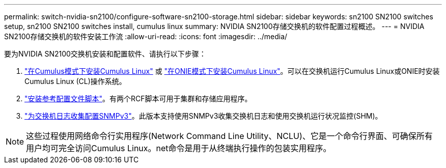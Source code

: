 ---
permalink: switch-nvidia-sn2100/configure-software-sn2100-storage.html 
sidebar: sidebar 
keywords: sn2100 SN2100 switches setup, sn2100 SN2100 switches install, cumulus linux 
summary: NVIDIA SN2100存储交换机的软件配置过程概述。 
---
= NVIDIA SN2100存储交换机的软件安装工作流
:allow-uri-read: 
:icons: font
:imagesdir: ../media/


[role="lead"]
要为NVIDIA SN2100交换机安装和配置软件、请执行以下步骤：

. link:install-cumulus-mode-sn2100-storage.html["在Cumulus模式下安装Cumulus Linux"] 或 link:install-onie-mode-sn2100-storage.html["在ONIE模式下安装Cumulus Linux"]。可以在交换机运行Cumulus Linux或ONIE时安装Cumulus Linux (CL)操作系统。
. link:install-rcf-sn2100-storage.html["安装参考配置文件脚本"]。有两个RCF脚本可用于集群和存储应用程序。
. link:install-snmpv3-sn2100-storage.html["为交换机日志收集配置SNMPv3"]。此版本支持使用SNMPv3收集交换机日志和使用交换机运行状况监控(SHM)。



NOTE: 这些过程使用网络命令行实用程序(Network Command Line Utility、NCLU)、它是一个命令行界面、可确保所有用户均可完全访问Cumulus Linux。net命令是用于从终端执行操作的包装实用程序。
